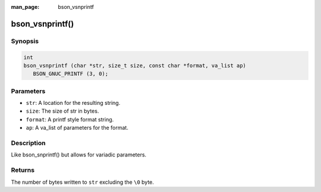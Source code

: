 :man_page: bson_vsnprintf

bson_vsnprintf()
================

Synopsis
--------

.. code-block:: c

  int
  bson_vsnprintf (char *str, size_t size, const char *format, va_list ap)
     BSON_GNUC_PRINTF (3, 0);

Parameters
----------

* ``str``: A location for the resulting string.
* ``size``: The size of str in bytes.
* ``format``: A printf style format string.
* ``ap``: A va_list of parameters for the format.

Description
-----------

Like bson_snprintf() but allows for variadic parameters.

Returns
-------

The number of bytes written to ``str`` excluding the ``\0`` byte.

